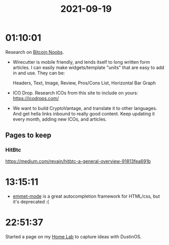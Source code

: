:PROPERTIES:
:ID:       82f28b08-fe7d-45e1-9cd0-b6325a5b1b9a
:END:
#+TITLE: 2021-09-19
#+filetags: Daily

* 01:10:01

Research on [[id:00c29f40-e552-4b90-aa9d-ebc148a68208][Bitcoin Noobs]].

- Wirecutter is mobile friendly, and lends itself to long written form articles. I can easily make widgets/template "units" that are easy to add in and use. They can be:

  Headers, Text, Image, Review, Pros/Cons List, Horizontal Bar Graph

- ICO Drop. Research ICOs from this site to include on yours: https://icodrops.com/

- We want to build CryptoVantage, and translate it to other languages. And get hella links inbound to really good content. Keep updating it every month, adding new ICOs, and articles.

** Pages to keep

*** HitBtc

https://medium.com/revain/hitbtc-a-general-overview-91813fea691b

* 13:15:11

- [[id:2bc1ecd8-501c-4e64-bdbf-7c11993396f2][emmet-mode]] is a great autocompletion framework for HTML/css, but it's deprecated :(

* 22:51:37

Started a page on my [[id:5d3fb8c1-86ed-458d-bfb2-3ed23981f576][Home Lab]] to capture ideas with DustinOS.
